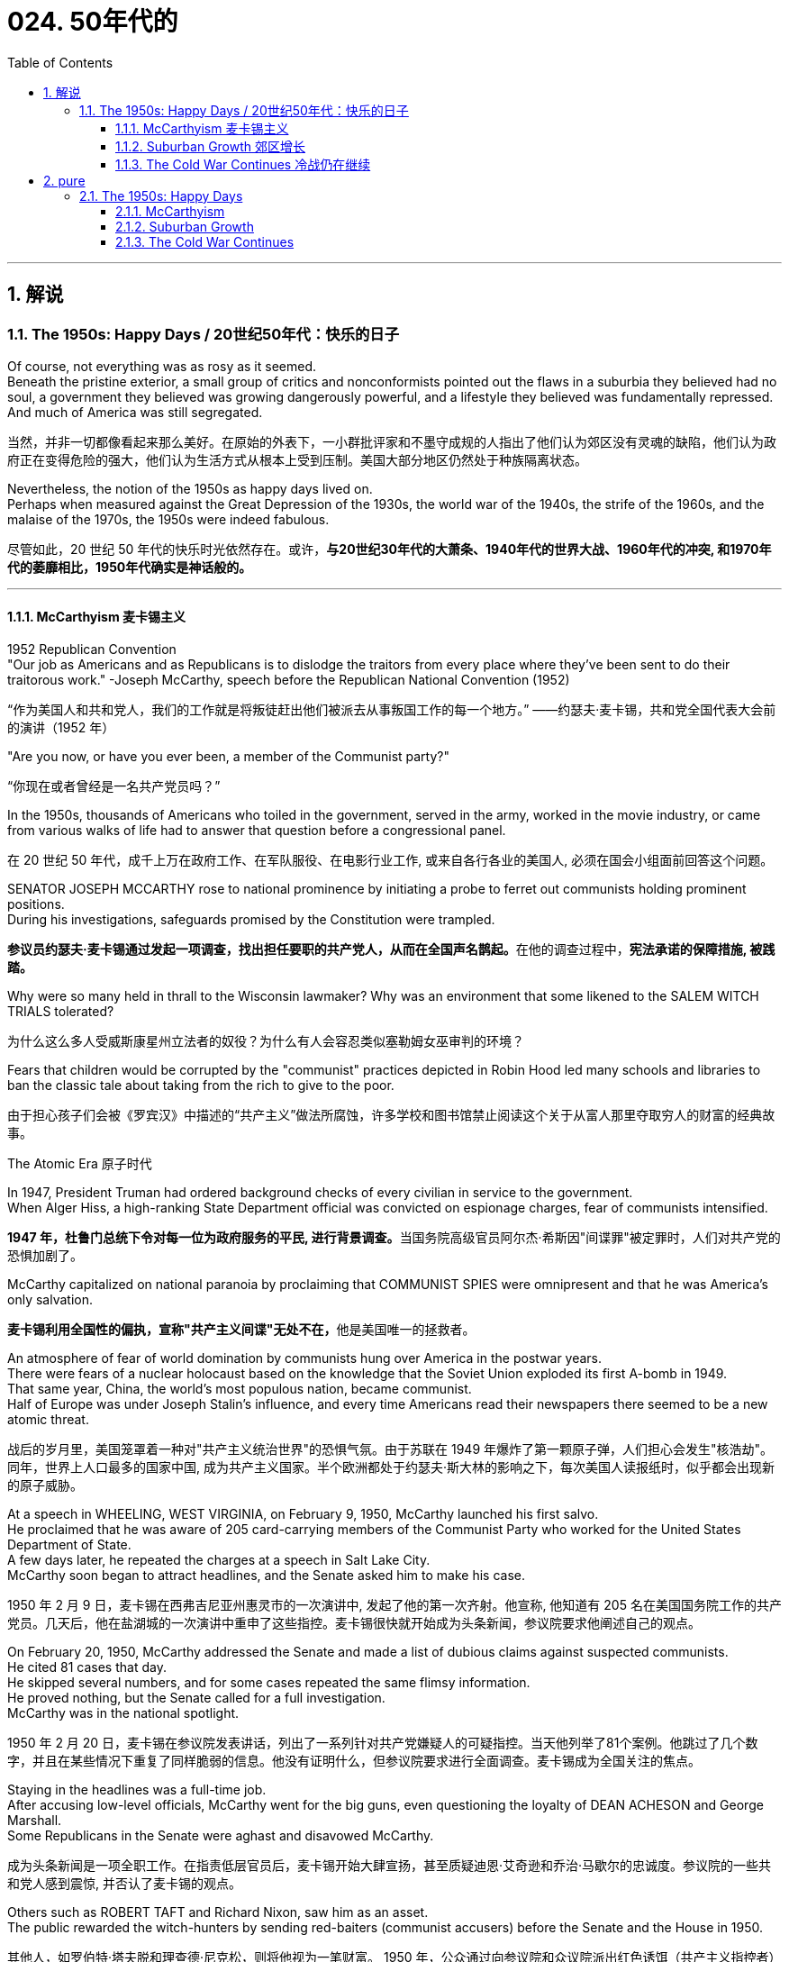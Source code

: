 
= 024. 50年代的
:toc: left
:toclevels: 3
:sectnums:
:stylesheet: myAdocCss.css

'''

== 解说

===  The 1950s: Happy Days  / 20世纪50年代：快乐的日子

Of course, not everything was as rosy as it seemed. +
Beneath the pristine exterior, a small group of critics and nonconformists pointed out the flaws in a suburbia they believed had no soul, a government they believed was growing dangerously powerful, and a lifestyle they believed was fundamentally repressed. +
And much of America was still segregated.

[.my2]
当然，并非一切都像看起来那么美好。在原始的外表下，一小群批评家和不墨守成规的人指出了他们认为郊区没有灵魂的缺陷，他们认为政府正在变得危险的强大，他们认为生活方式从根本上受到压制。美国大部分地区仍然处于种族隔离状态。

Nevertheless, the notion of the 1950s as happy days lived on. +
Perhaps when measured against the Great Depression of the 1930s, the world war of the 1940s, the strife of the 1960s, and the malaise of the 1970s, the 1950s were indeed fabulous.

[.my2]
尽管如此，20 世纪 50 年代的快乐时光依然存在。或许，*与20世纪30年代的大萧条、1940年代的世界大战、1960年代的冲突, 和1970年代的萎靡相比，1950年代确实是神话般的。*

'''

==== McCarthyism 麦卡锡主义

1952 Republican Convention +
"Our job as Americans and as Republicans is to dislodge the traitors from every place where they've been sent to do their traitorous work." -Joseph McCarthy, speech before the Republican National Convention (1952)

[.my2]
“作为美国人和共和党人，我们的工作就是将叛徒赶出他们被派去从事叛国工作的每一个地方。” ——约瑟夫·麦卡锡，共和党全国代表大会前的演讲（1952 年）

"Are you now, or have you ever been, a member of the Communist party?"

[.my2]
“你现在或者曾经是一名共产党员吗？”

In the 1950s, thousands of Americans who toiled in the government, served in the army, worked in the movie industry, or came from various walks of life had to answer that question before a congressional panel.

[.my2]
在 20 世纪 50 年代，成千上万在政府工作、在军队服役、在电影行业工作, 或来自各行各业的美国人, 必须在国会小组面前回答这个问题。

SENATOR JOSEPH MCCARTHY rose to national prominence by initiating a probe to ferret out communists holding prominent positions. +
During his investigations, safeguards promised by the Constitution were trampled.

[.my2]
**参议员约瑟夫·麦卡锡通过发起一项调查，找出担任要职的共产党人，从而在全国声名鹊起。**在他的调查过程中，*宪法承诺的保障措施, 被践踏。*

Why were so many held in thrall to the Wisconsin lawmaker? Why was an environment that some likened to the SALEM WITCH TRIALS tolerated?

[.my2]
为什么这么多人受威斯康星州立法者的奴役？为什么有人会容忍类似塞勒姆女巫审判的环境？


Fears that children would be corrupted by the "communist" practices depicted in Robin Hood led many schools and libraries to ban the classic tale about taking from the rich to give to the poor.

[.my2]
由于担心孩子们会被《罗宾汉》中描述的“共产主义”做法所腐蚀，许多学校和图书馆禁止阅读这个关于从富人那里夺取穷人的财富的经典故事。

The Atomic Era 原子时代

In 1947, President Truman had ordered background checks of every civilian in service to the government. +
When Alger Hiss, a high-ranking State Department official was convicted on espionage charges, fear of communists intensified.

[.my2]
**1947 年，杜鲁门总统下令对每一位为政府服务的平民, 进行背景调查。**当国务院高级官员阿尔杰·希斯因"间谍罪"被定罪时，人们对共产党的恐惧加剧了。

McCarthy capitalized on national paranoia by proclaiming that COMMUNIST SPIES were omnipresent and that he was America's only salvation.

[.my2]
**麦卡锡利用全国性的偏执，宣称"共产主义间谍"无处不在，**他是美国唯一的拯救者。

An atmosphere of fear of world domination by communists hung over America in the postwar years. +
There were fears of a nuclear holocaust based on the knowledge that the Soviet Union exploded its first A-bomb in 1949. +
That same year, China, the world's most populous nation, became communist. +
Half of Europe was under Joseph Stalin's influence, and every time Americans read their newspapers there seemed to be a new atomic threat.

[.my2]
战后的岁月里，美国笼罩着一种对"共产主义统治世界"的恐惧气氛。由于苏联在 1949 年爆炸了第一颗原子弹，人们担心会发生"核浩劫"。同年，世界上人口最多的国家中国, 成为共产主义国家。半个欧洲都处于约瑟夫·斯大林的影响之下，每次美国人读报纸时，似乎都会出现新的原子威胁。


At a speech in WHEELING, WEST VIRGINIA, on February 9, 1950, McCarthy launched his first salvo. +
He proclaimed that he was aware of 205 card-carrying members of the Communist Party who worked for the United States Department of State. +
A few days later, he repeated the charges at a speech in Salt Lake City. +
McCarthy soon began to attract headlines, and the Senate asked him to make his case.

[.my2]
1950 年 2 月 9 日，麦卡锡在西弗吉尼亚州惠灵市的一次演讲中, 发起了他的第一次齐射。他宣称, 他知道有 205 名在美国国务院工作的共产党员。几天后，他在盐湖城的一次演讲中重申了这些指控。麦卡锡很快就开始成为头条新闻，参议院要求他阐述自己的观点。

On February 20, 1950, McCarthy addressed the Senate and made a list of dubious claims against suspected communists. +
He cited 81 cases that day. +
He skipped several numbers, and for some cases repeated the same flimsy information. +
He proved nothing, but the Senate called for a full investigation. +
McCarthy was in the national spotlight.

[.my2]
1950 年 2 月 20 日，麦卡锡在参议院发表讲话，列出了一系列针对共产党嫌疑人的可疑指控。当天他列举了81个案例。他跳过了几个数字，并且在某些情况下重复了同样脆弱的信息。他没有证明什么，但参议院要求进行全面调查。麦卡锡成为全国关注的焦点。

Staying in the headlines was a full-time job. +
After accusing low-level officials, McCarthy went for the big guns, even questioning the loyalty of DEAN ACHESON and George Marshall. +
Some Republicans in the Senate were aghast and disavowed McCarthy.

[.my2]
成为头条新闻是一项全职工作。在指责低层官员后，麦卡锡开始大肆宣扬，甚至质疑迪恩·艾奇逊和乔治·马歇尔的忠诚度。参议院的一些共和党人感到震惊, 并否认了麦卡锡的观点。

Others such as ROBERT TAFT and Richard Nixon, saw him as an asset. +
The public rewarded the witch-hunters by sending red-baiters (communist accusers) before the Senate and the House in 1950.

[.my2]
其他人，如罗伯特·塔夫脱和理查德·尼克松，则将他视为一笔财富。 1950 年，公众通过向参议院和众议院派出红色诱饵（共产主义指控者）来奖励政治迫害者。

"Tail Gunner Joe" Shot Down

[.my2]
“尾枪手乔”被击落


When Dwight Eisenhower became president, he had no love for McCarthy. +
Ike was reluctant to condemn McCarthy for fear of splitting the Republican Party. +
McCarthy's accusations went on into 1954, when the Wisconsin senator focused on the United States Army. +
For eight weeks, in televised hearings, McCarthy interrogated army officials, including many decorated war heroes.

[.my2]
当德怀特·艾森豪威尔就任总统时，他对麦卡锡没有任何感情。艾克不愿谴责麦卡锡，因为担心分裂共和党。麦卡锡的指控一直持续到 1954 年，当时这位威斯康星州参议员, 将矛头指向了美国陆军。在八周的时间里，麦卡锡在电视听证会上审问了军队官员，其中包括许多荣获勋章的战争英雄。

But this was his tragic mistake. +
Television illustrated the mean-spiritedness of McCarthy's campaign. +
The army then went on the attack, questioning McCarthy's methods and credibility. +
In one memorable fusillade, the Council for the Army simply asked McCarthy, "At long last, have you no sense of decency left?"

[.my2]
但这是他的悲剧性错误。电视展现了麦卡锡竞选活动的卑鄙。军队随后发起攻击，质疑麦卡锡的方法和可信度。在一次令人难忘的连击中，陆军委员会简单地问麦卡锡：“你终于没有正派观念了吗？”

Poll after poll showed the American people thought McCarthy unscrupulous in his attack of the army.

[.my2]
一次又一次的民意调查显示，美国民众认为麦卡锡对军队的攻击是不择手段的。

Fed up, McCarthy's colleagues censured him for dishonoring the Senate, and the hearings came to a close. +
Plagued with poor health and alcoholism, McCarthy himself died three years later.

[.my2]
麦卡锡的同事们厌倦了，谴责他羞辱了参议院，听证会结束了。由于健康状况不佳和酗酒，麦卡锡本人在三年后去世。


[.my1]
.案例
====
.McCarthyism 麦卡锡主义

广义上是**指用大规模的宣传, 和不加以区分的指责，特别是没有足够证据的指控，造成对人格和名誉的诽谤。**

另外，这个词语在英语里的定义, 也延伸到“*用不充分的证据, 公开指责对方政治上的不忠或颠覆，或者是用不公平的调查或指责, 来打压反对人士*”。

麦卡锡主义也是"猎巫"、"集体发疯"和"道德恐慌"的同义词。

这个词语源自于1950年代以美国共和党参议员约瑟夫·雷蒙德·麦卡锡为代表的一种政治态度。麦卡锡认为共产党渗透了美国政府的一些部门以及其他机构。为了阻止国家被颠覆，他用大规模的宣传和不加以区分的指责，制造了一系列的调查和听证去曝光这些渗透。**被怀疑的主要对象是政府雇员、好莱坞娱乐界从业人士、教育界、工会成员。**

*而从1950年代中期起，麦卡锡主义逐渐衰败，主要原因包括公众支持度的下降、麦卡锡本人在1957年逝世、以及第14任美国首席大法官厄尔·沃伦领导的美国最高法院的反对。* 其中，沃伦法院作出的一系列重要判决, 协助终结了麦卡锡主义。
====

McCarthy was not the only individual to seek out potential communists.

[.my2]
麦卡锡并不是唯一一个寻找潜在共产主义者的人。

The HOUSE COMMITTEE ON UN-AMERICAN ACTIVITIES (HUAC) targeted the Hollywood film industry. +
Actors, writers, and producers alike were summoned to appear before the committee and provide names of colleagues who may have been members of the Communist Party.

[.my2]
众议院非美活动委员会（HUAC）瞄准了好莱坞电影业。演员、作家和制片人, 都被传唤到委员会面前，并提供可能是共产党员的同事的姓名。

Those who repented and named names of suspected communists were allowed to return to business as usual. +
Those who refused to address the committee were cited for contempt. +
Uncooperative artists were blacklisted from jobs in the entertainment industry. +
Years passed until many had their reputations restored.

[.my2]
那些悔改, 并点名涉嫌共产主义者的人, 被允许恢复正常工作。那些拒绝向委员会发表讲话的人, 则被指控藐视法庭。不合作的艺术家, 被列入娱乐行业工作黑名单。多年过去后，许多人才恢复了名誉。


Were there in fact communists in America?

[.my2]
美国实际上有共产主义者吗？

The answer is undoubtedly yes. +
But many of the accused had attended party rallies 15 or more years before the hearings — it had been fashionable to do so in the 1930s.

[.my2]
答案无疑是肯定的。但许多被告在听证会前 15 年或更长时间, 就参加过政党集会——这种做法在 20 世纪 30 年代很流行。

Although the Soviet spy ring did penetrate the highest levels of the American government, the vast majority of the accused were innocent victims. +
All across America, state legislatures and school boards mimicked McCarthy and HUAC. +
Thousands of people lost their jobs and had their reputations tarnished.

[.my2]
尽管苏联间谍网确实渗透到了美国政府最高层，但绝大多数被告都是无辜的受害者。在美国各地，州立法机构和学校董事会, 都效仿麦卡锡和 HUAC。成千上万的人失去了工作，名誉也受损。

Other Witch-Hunt Victims

[.my2]
其他政治迫害受害者

Unions were special target of communist hunters. +
Sensing an unfavorable environment, the AFL (AMERICAN FEDERATION OF LABOR) and the CIO (CONGRESS OF INDUSTRIAL ORGANIZATIONS) merged in 1955 to close ranks. +
Books were pulled from library shelves, including Robin Hood, which was deemed communist-like for suggesting stealing from the rich to give to the poor.

[.my2]
**工会是共产主义猎手的特殊目标。**察觉到不利的环境，AFL（美国劳工联合会）和 CIO（工业组织大会）于 1955 年合并，关系更加紧密。图书馆书架上的书籍被撤下，其中包括《罗宾汉》，该书因建议从富人那里偷窃送给穷人, 而被视为共产主义。

No politician could consider opening trade with China or withdrawing from Southeast Asia without being branded a communist. +
Although McCarthyism was dead by the mid-1950s, its effects lasted for decades.

[.my2]
任何政客在考虑与中国开放贸易, 或从东南亚撤军时, 都会被贴上"共产主义者"的标签。尽管麦卡锡主义在 20 世纪 50 年代中期已经消亡，但其影响却持续了数十年。

Above all, several messages became crystal clear to the average American: Don't criticize the United States. +
Don't be different. +
Just conform.

[.my2]
最重要的是，有几个信息对普通美国人来说变得非常清楚：不要批评美国。别与众不同。顺应就好。

'''

==== Suburban Growth 郊区增长

POSTWAR AFFLUENCE redefined the American Dream. +
Gone was the poverty borne of the Great Depression, and the years of wartime sacrifice were over.

[.my2]
战后的富裕重新定义了美国梦。"大萧条"带来的贫困已经一去不复返，战时牺牲的岁月也结束了。

Families that had delayed having additional children for years no longer waited, and the nation enjoyed a postwar BABY BOOM.

[.my2]
多年来一直推迟生育孩子的家庭不再等待，整个国家迎来了战后的婴儿潮。

acial fears, affordable housing, and the desire to leave decaying cities were all factors that prompted many white Americans to flee to SUBURBIA.

[.my2]
种族恐惧、经济适用房, 以及离开衰败城市的愿望, 都是促使许多美国白人逃往郊区的因素。

'''

==== The Cold War Continues 冷战仍在继续


The end of the Korean War in 1953 by no means brought an end to global hostilities.

[.my2]
1953 年朝鲜战争的结束, 并没有结束全球的敌对行动。

As the British and French Empires slowly yielded to independence movements, a new Third World emerged. +
This became the major battleground of the Cold War as the United States and the Soviet Union struggled to bring new nations into their respective orbits. +
Across the Third World, the two superpowers squared off through proxy armies.

[.my2]
随着英帝国和法兰西帝国慢慢屈服于独立运动，一个新的第三世界出现了。随着美国和苏联努力将新国家纳入各自的轨道，这里成为冷战的主要战场。在第三世界，两个超级大国通过"代理人"军队, 展开对峙。

The United States's recognition of Israel in 1948 created a strong new ally, but created many enemies. +
Arab nations, enraged by American support for the new Jewish state, found supportive ears in the Soviet Union.

[.my2]
美国1948年承认以色列，创造了一个强大的新盟友，但也树下了许多敌人。阿拉伯国家对美国对新犹太国家的支持感到愤怒，并在苏联找到了支持。

When Egyptian President GAMAL ABDEL NASSER sought to strengthen ties with the Soviet bloc, the United States withdrew its pledge to help Nasser construct the all-important ASWAN DAM. +
Nasser responded by nationalizing the SUEZ CANAL, an action that compelled British, French, and Israeli armies to invade Egypt.

[.my2]
当埃及总统加迈勒·阿卜杜勒·纳赛尔, 寻求加强与苏联集团的关系时，美国撤回了帮助纳赛尔建设至关重要的阿斯旺大坝的承诺。纳赛尔的回应是将"苏伊士运河"国有化，这一行动迫使英国、法国和以色列军队, 入侵埃及。


Egyptian president Gamal Abder Nasser's 1956 nationalization of the Suez Canal, crippled the ability of Great Britain and France to trade internationally. +
As a result, the two countries allied with Israel to attack Egypt.

[.my2]
埃及总统贾迈勒·阿卜杜尔·纳赛尔 1956 年将苏伊士运河国有化，削弱了英国和法国的国际贸易能力。于是，两国联合以色列, 进攻埃及。

The Eisenhower Doctrine

[.my2]
艾森豪威尔主义

The Western alliance was threatened as President Dwight Eisenhower called upon Britain and France to show restraint. +
With Soviet influence growing in the oil-rich region, Ike issued the Eisenhower Doctrine, which pledged American support to any governments fighting communist insurgencies in the Middle East. +
Making good on that promise, he sent over 5,000 marines to LEBANON to forestall an anti-Western takeover.

[.my2]
德怀特·艾森豪威尔总统, 呼吁英国和法国表现出克制，西方联盟受到威胁。随着苏联在石油资源丰富地区的影响力不断增强，艾克发布了《艾森豪威尔主义》，承诺美国支持任何政府打击中东的"共产主义"叛乱。他兑现了这一承诺，派遣了 5,000 多名海军陆战队员前往黎巴嫩，以阻止反西方的接管。

[.my1]
.案例
====
.Eisenhower Doctrine  艾森豪威尔主义
是指美国总统德怀特·艾森豪威尔, 于1957年1月5日提出的一份演说.

主旨是: *若中东国家受到另一个国家武装侵略，可以向美国要求经济或军事上的援助，只要这些国家面临“国际共产主义控制的任何国家的武装侵略”.*

演说中提到中东对"自由世界"的重要性，**联合国不可能是一个完全可靠的自由保卫者，因此要求美国国会授权总统, 为了保卫中东的主权独立与领土完整，可以使用美国武装部队**。
====

Asia provided more challenges for American containment policy.

[.my2]
亚洲给美国的"遏制政策"带来了更多挑战。

To the south, communist revolutionary Ho Chi Minh successfully defeated the French colonial army to create the new nation of Vietnam. +
American commitment to the containment of communism led to a protracted involvement that would become the Vietnam War.

[.my2]
在南方，共产主义革命家胡志明, 成功击败了法国殖民军，创建了新的越南国家。*美国对"遏制共产主义"的承诺, 导致了一场旷日持久的卷入，最终演变成了"越南战争"。*


The CIA

[.my2]
中央情报局

In the aftermath of World War II, the United States created a new weapon to assist in fighting the Cold War: the CENTRAL INTELLIGENCE AGENCY. +
In addition to gathering information on Soviet plans and maneuvers, the CIA also involved itself in covert operations designed to prevent communist dictators from rising to power.

[.my2]
二战结束后，美国创造了一种协助对抗冷战的新武器：中央情报局。*除了收集有关苏联计划和演习的信息外，"中央情报局"还参与旨在"防止共产主义独裁者上台"的秘密行动。*

The first such instance occurred in Iran, when Iranian Prime Minister MOHAMMED MOSSADEGH nationalized BRITISH PETROLEUM. +
Fearing Soviet influence in the powerful oil nation, the CIA recruited a phony mob to drive off Mossadegh and return the American-backed SHAH MOHAMMAD REZA PAHLAVI to power.

[.my2]
第一个这样的例子发生在伊朗，当时伊朗总理穆罕默德·摩萨德将英国石油公司国有化。由于担心苏联对这个强大的石油国家的影响，中央情报局招募了一群虚假的暴民, 来赶走摩萨台，并让美国支持的沙阿·穆罕默德·礼萨·巴列维重新掌权。

When JACOBO ARBENZ came to power in Guatemala, he promised to relieve the nation's impoverished farmers by seizing land held by the American-owned UNITED FRUIT COMPANY and redistributing it to the peasants. +
With the support of American air power, a CIA-backed band of mercenaries overthrew Arbenz and established a military dictatorship.

[.my2]
当雅各布·阿本斯在危地马拉上台时，他承诺通过没收美国联合水果公司持有的土地, 并将其重新分配给农民, 来减轻该国贫困农民的负担。在美国空军的支持下，中央情报局支持的雇佣军, 推翻了阿本斯，建立了军事独裁政权。

[.my1]
.案例
====
.Guatemala 危地马拉
image:/img/095.png[,30%]
====


Throughout Latin America, the United States was seen as a brutal defender of thuggish autocrats at the expense of popularly elected leaders. +
Fidel Castro capitalized on this sentiment by overthrowing U.S.-backed dictator Fulgencio Batista from power in Cuba in January 1959.

[.my2]
在整个拉丁美洲，美国被视为残暴独裁者的残酷捍卫者，牺牲了民选领导人的利益。菲德尔·卡斯特罗 (Fidel Castro) 利用这种情绪，于 1959 年 1 月推翻了美国支持的古巴独裁者富尔亨西奥·巴蒂斯塔 (Fulgencio Batista)。

Policy of Mass Retaliation

[.my2]
大规模报复政策

Relations remained icy between the United States and the Soviet Union. +
Relying on the knowledge that the United States had a much larger nuclear arsenal than the Soviet Union, Eisenhower and Dulles announced a policy of massive retaliation. +
Any attack by the Soviets on the United States or its allies would be met with nuclear force.

[.my2]
美国和苏联之间的关系仍然冰冷。艾森豪威尔和杜勒斯基于美国拥有比苏联大得多的核武库的知识，宣布了大规模报复政策。苏联对美国或其盟国的任何攻击, 都将遭到核武力的反击。

The Soviet crackdown on the HUNGARIAN UPRISING OF 1956 further strained relations. +
In an effort to reduce tensions, Eisenhower offered an "OPEN SKIES" PROPOSAL to Soviet leader NIKITA KHRUSHCHEV. +
Planes from each nation would be permitted to fly over the other to inspect nuclear sites. +
But Khrushchev declined the offer. +
A summit conference between Eisenhower and Khrushchev was canceled in 1960 when the Soviets shot down an American U-2 SPY PLANE piloted by GARY POWERS.

[.my2]
1956 年苏联对匈牙利起义的镇压, 进一步加剧了两国关系的紧张。为了缓解紧张局势，艾森豪威尔向苏联领导人尼基塔·赫鲁晓夫提出了“开放天空”提案。两国的飞机将被允许飞越对方上空检查核设施。但赫鲁晓夫拒绝了这一提议。 1960 年，由于苏联击落了一架由加里·鲍尔斯 (GARY POWERS) 驾驶的美国 U-2 间谍飞机，艾森豪威尔和赫鲁晓夫之间的峰会被取消。



'''

== pure

===  The 1950s: Happy Days

Of course, not everything was as rosy as it seemed. Beneath the pristine exterior, a small group of critics and nonconformists pointed out the flaws in a suburbia they believed had no soul, a government they believed was growing dangerously powerful, and a lifestyle they believed was fundamentally repressed. And much of America was still segregated.

Nevertheless, the notion of the 1950s as happy days lived on. Perhaps when measured against the Great Depression of the 1930s, the world war of the 1940s, the strife of the 1960s, and the malaise of the 1970s, the 1950s were indeed fabulous.

'''

==== McCarthyism

1952 Republican Convention +
"Our job as Americans and as Republicans is to dislodge the traitors from every place where they've been sent to do their traitorous work." -Joseph McCarthy, speech before the Republican National Convention (1952)

"Are you now, or have you ever been, a member of the Communist party?"

In the 1950s, thousands of Americans who toiled in the government, served in the army, worked in the movie industry, or came from various walks of life had to answer that question before a congressional panel.

SENATOR JOSEPH MCCARTHY rose to national prominence by initiating a probe to ferret out communists holding prominent positions. During his investigations, safeguards promised by the Constitution were trampled.

Why were so many held in thrall to the Wisconsin lawmaker? Why was an environment that some likened to the SALEM WITCH TRIALS tolerated?


Fears that children would be corrupted by the "communist" practices depicted in Robin Hood led many schools and libraries to ban the classic tale about taking from the rich to give to the poor.

The Atomic Era

In 1947, President Truman had ordered background checks of every civilian in service to the government. When Alger Hiss, a high-ranking State Department official was convicted on espionage charges, fear of communists intensified.

McCarthy capitalized on national paranoia by proclaiming that COMMUNIST SPIES were omnipresent and that he was America's only salvation.

An atmosphere of fear of world domination by communists hung over America in the postwar years. There were fears of a nuclear holocaust based on the knowledge that the Soviet Union exploded its first A-bomb in 1949. That same year, China, the world's most populous nation, became communist. Half of Europe was under Joseph Stalin's influence, and every time Americans read their newspapers there seemed to be a new atomic threat.


At a speech in WHEELING, WEST VIRGINIA, on February 9, 1950, McCarthy launched his first salvo. He proclaimed that he was aware of 205 card-carrying members of the Communist Party who worked for the United States Department of State. A few days later, he repeated the charges at a speech in Salt Lake City. McCarthy soon began to attract headlines, and the Senate asked him to make his case.

On February 20, 1950, McCarthy addressed the Senate and made a list of dubious claims against suspected communists. He cited 81 cases that day. He skipped several numbers, and for some cases repeated the same flimsy information. He proved nothing, but the Senate called for a full investigation. McCarthy was in the national spotlight.

Staying in the headlines was a full-time job. After accusing low-level officials, McCarthy went for the big guns, even questioning the loyalty of DEAN ACHESON and George Marshall. Some Republicans in the Senate were aghast and disavowed McCarthy.

Others such as ROBERT TAFT and Richard Nixon, saw him as an asset. The public rewarded the witch-hunters by sending red-baiters (communist accusers) before the Senate and the House in 1950.



When Dwight Eisenhower became president, he had no love for McCarthy. Ike was reluctant to condemn McCarthy for fear of splitting the Republican Party. McCarthy's accusations went on into 1954, when the Wisconsin senator focused on the United States Army. For eight weeks, in televised hearings, McCarthy interrogated army officials, including many decorated war heroes.

But this was his tragic mistake. Television illustrated the mean-spiritedness of McCarthy's campaign. The army then went on the attack, questioning McCarthy's methods and credibility. In one memorable fusillade, the Council for the Army simply asked McCarthy, "At long last, have you no sense of decency left?"

Poll after poll showed the American people thought McCarthy unscrupulous in his attack of the army.

Fed up, McCarthy's colleagues censured him for dishonoring the Senate, and the hearings came to a close. Plagued with poor health and alcoholism, McCarthy himself died three years later.



McCarthy was not the only individual to seek out potential communists.

The HOUSE COMMITTEE ON UN-AMERICAN ACTIVITIES (HUAC) targeted the Hollywood film industry. Actors, writers, and producers alike were summoned to appear before the committee and provide names of colleagues who may have been members of the Communist Party.

Those who repented and named names of suspected communists were allowed to return to business as usual. Those who refused to address the committee were cited for contempt. Uncooperative artists were blacklisted from jobs in the entertainment industry. Years passed until many had their reputations restored.


Were there in fact communists in America?

The answer is undoubtedly yes. But many of the accused had attended party rallies 15 or more years before the hearings — it had been fashionable to do so in the 1930s.

Although the Soviet spy ring did penetrate the highest levels of the American government, the vast majority of the accused were innocent victims. All across America, state legislatures and school boards mimicked McCarthy and HUAC. Thousands of people lost their jobs and had their reputations tarnished.

Other Witch-Hunt Victims

Unions were special target of communist hunters. Sensing an unfavorable environment, the AFL (AMERICAN FEDERATION OF LABOR) and the CIO (CONGRESS OF INDUSTRIAL ORGANIZATIONS) merged in 1955 to close ranks. Books were pulled from library shelves, including Robin Hood, which was deemed communist-like for suggesting stealing from the rich to give to the poor.

No politician could consider opening trade with China or withdrawing from Southeast Asia without being branded a communist. Although McCarthyism was dead by the mid-1950s, its effects lasted for decades.

Above all, several messages became crystal clear to the average American: Don't criticize the United States. Don't be different. Just conform.

'''

==== Suburban Growth

POSTWAR AFFLUENCE redefined the American Dream. Gone was the poverty borne of the Great Depression, and the years of wartime sacrifice were over.

Families that had delayed having additional children for years no longer waited, and the nation enjoyed a postwar BABY BOOM.

acial fears, affordable housing, and the desire to leave decaying cities were all factors that prompted many white Americans to flee to SUBURBIA.

'''

==== The Cold War Continues


The end of the Korean War in 1953 by no means brought an end to global hostilities.

As the British and French Empires slowly yielded to independence movements, a new Third World emerged. This became the major battleground of the Cold War as the United States and the Soviet Union struggled to bring new nations into their respective orbits. Across the Third World, the two superpowers squared off through proxy armies.

The United States's recognition of Israel in 1948 created a strong new ally, but created many enemies. Arab nations, enraged by American support for the new Jewish state, found supportive ears in the Soviet Union.

When Egyptian President GAMAL ABDEL NASSER sought to strengthen ties with the Soviet bloc, the United States withdrew its pledge to help Nasser construct the all-important ASWAN DAM. Nasser responded by nationalizing the SUEZ CANAL, an action that compelled British, French, and Israeli armies to invade Egypt.


Egyptian president Gamal Abder Nasser's 1956 nationalization of the Suez Canal, crippled the ability of Great Britain and France to trade internationally. As a result, the two countries allied with Israel to attack Egypt.

The Eisenhower Doctrine

The Western alliance was threatened as President Dwight Eisenhower called upon Britain and France to show restraint. With Soviet influence growing in the oil-rich region, Ike issued the Eisenhower Doctrine, which pledged American support to any governments fighting communist insurgencies in the Middle East. Making good on that promise, he sent over 5,000 marines to LEBANON to forestall an anti-Western takeover.


Asia provided more challenges for American containment policy.

To the south, communist revolutionary Ho Chi Minh successfully defeated the French colonial army to create the new nation of Vietnam. American commitment to the containment of communism led to a protracted involvement that would become the Vietnam War.


The CIA

In the aftermath of World War II, the United States created a new weapon to assist in fighting the Cold War: the CENTRAL INTELLIGENCE AGENCY. In addition to gathering information on Soviet plans and maneuvers, the CIA also involved itself in covert operations designed to prevent communist dictators from rising to power.

The first such instance occurred in Iran, when Iranian Prime Minister MOHAMMED MOSSADEGH nationalized BRITISH PETROLEUM. Fearing Soviet influence in the powerful oil nation, the CIA recruited a phony mob to drive off Mossadegh and return the American-backed SHAH MOHAMMAD REZA PAHLAVI to power.

When JACOBO ARBENZ came to power in Guatemala, he promised to relieve the nation's impoverished farmers by seizing land held by the American-owned UNITED FRUIT COMPANY and redistributing it to the peasants. With the support of American air power, a CIA-backed band of mercenaries overthrew Arbenz and established a military dictatorship.



Throughout Latin America, the United States was seen as a brutal defender of thuggish autocrats at the expense of popularly elected leaders. Fidel Castro capitalized on this sentiment by overthrowing U.S.-backed dictator Fulgencio Batista from power in Cuba in January 1959.

Policy of Mass Retaliation

Relations remained icy between the United States and the Soviet Union. Relying on the knowledge that the United States had a much larger nuclear arsenal than the Soviet Union, Eisenhower and Dulles announced a policy of massive retaliation. Any attack by the Soviets on the United States or its allies would be met with nuclear force.

The Soviet crackdown on the HUNGARIAN UPRISING OF 1956 further strained relations. In an effort to reduce tensions, Eisenhower offered an "OPEN SKIES" PROPOSAL to Soviet leader NIKITA KHRUSHCHEV. Planes from each nation would be permitted to fly over the other to inspect nuclear sites. But Khrushchev declined the offer. A summit conference between Eisenhower and Khrushchev was canceled in 1960 when the Soviets shot down an American U-2 SPY PLANE piloted by GARY POWERS.



'''
